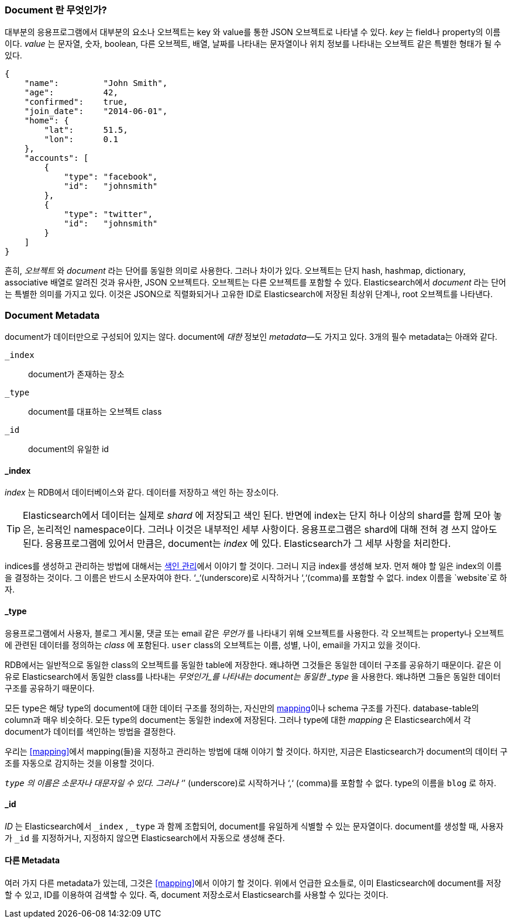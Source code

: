 [[document]]
=== Document 란 무엇인가?

대부분의 응용프로그램에서 대부분의 요소나 오브젝트는 key 와 value를 통한 JSON 오브젝트로 나타낼 수 있다. ((("objects")))((("JSON", "objects")))((("keys and values")))
_key_ 는 field나 property의 이름이다. _value_ 는((("values"))) 문자열, 숫자, boolean, 다른 오브젝트, 배열, 날짜를 나타내는 문자열이나 
위치 정보를 나타내는 오브젝트 같은 특별한 형태가 될 수 있다.

[source,js]
--------------------------------------------------
{
    "name":         "John Smith",
    "age":          42,
    "confirmed":    true,
    "join_date":    "2014-06-01",
    "home": {
        "lat":      51.5,
        "lon":      0.1
    },
    "accounts": [
        {
            "type": "facebook",
            "id":   "johnsmith"
        },
        {
            "type": "twitter",
            "id":   "johnsmith"
        }
    ]
}
--------------------------------------------------

흔히, _오브젝트_ 와 _document_ 라는 단어를 동일한 의미로 사용한다. 그러나 차이가 있다. ((("objects", "documents versus")))((("documents", "objects versus")))  
오브젝트는 단지 hash, hashmap, dictionary, associative 배열로 알려진 것과 유사한, JSON 오브젝트다. 오브젝트는 다른 오브젝트를 포함할 수 있다. 
Elasticsearch에서 _document_ 라는 단어는 특별한 의미를 가지고 있다. 이것은 JSON으로 직렬화되거나 고유한 ID로 Elasticsearch에 저장된 최상위 단계나, root 오브젝트를((("root object"))) 나타낸다.

=== Document Metadata

document가 데이터만으로 구성되어 있지는 않다.((("documents", "metadata"))) document에 _대한_ 정보인 _metadata_&#x2014;도 가지고 있다.((("metadata, document")))  
3개의 필수 metadata는 아래와 같다.
   
 `_index`::  
   document가 존재하는 장소
   
 `_type`::   
   document를 대표하는 오브젝트 class
   
 `_id`::     
   document의 유일한 id   


==== _index

_index_ 는 RDB에서 데이터베이스와 같다. 데이터를 저장하고 색인 하는 장소이다.((("indices", "_index, in document metadata")))

[TIP]
====
Elasticsearch에서 데이터는 실제로 _shard_ 에 저장되고 색인 된다. 반면에 index는 단지 하나 이상의 shard를 함께 모아 놓은, 논리적인 namespace이다.((("shards", "grouped in indices")))
그러나 이것은 내부적인 세부 사항이다. 응용프로그램은 shard에 대해 전혀 경 쓰지 않아도 된다. 응용프로그램에 있어서 만큼은, document는 _index_ 에 있다. 
Elasticsearch가 그 세부 사항을 처리한다.
====

indices를 생성하고 관리하는 방법에 대해서는 <<index-management, 색인 관리>>에서 이야기 할 것이다. 
그러니 지금 index를 생성해 보자. 먼저 해야 할 일은 index의 이름을 결정하는 것이다. 그 이름은 반드시 소문자여야 한다. 
‘_‘(underscore)로 시작하거나 ‘,‘(comma)를 포함할 수 없다. index 이름을 `website`로 하자.

==== _type

응용프로그램에서 사용자, 블로그 게시물, 댓글 또는 email 같은 _무언가_ 를 나타내기 위해 오브젝트를 사용한다. 
각 오브젝트는 property나 오브젝트에 관련된 데이터를 정의하는 _class_ 에 포함된다. `user` class의 오브젝트는 이름, 성별, 나이, email을 가지고 있을 것이다.

RDB에서는 일반적으로 동일한 class의 오브젝트를 동일한 table에 저장한다. 왜냐하면 그것들은 동일한 데이터 구조를 공유하기 때문이다. 
같은 이유로 Elasticsearch에서 동일한 class를 나타내는 _무엇인가_를 나타내는 ((("types", "&#x5f;type, in document metadata)))document는 동일한 
_type_ 을 사용한다. 왜냐하면 그들은 동일한 데이터 구조를 공유하기 때문이다.

모든 type은 해당 type의 document에 대한 데이터 구조를 정의하는, 자신만의 <<mapping,mapping>>이나 schema ((("mapping (types)")))((("schema definition, types")))구조를 가진다. 
database-table의 column과 매우 비슷하다. 모든 type의 document는 동일한 index에 저장된다. 그러나 type에 대한 _mapping_ 은 Elasticsearch에서 각 document가 데이터를 색인하는 방법을 결정한다.

우리는 <<mapping>>에서 mapping(들)을 지정하고 관리하는 방법에 대해 이야기 할 것이다. 하지만, 지금은 Elasticsearch가 document의 데이터 구조를 자동으로 감지하는 것을 이용할 것이다.

`_type` 의 이름은 소문자나 대문자일 수 있다. 그러나 ‘_’ (underscore)로 시작하거나 ‘,‘ (comma)를 포함할 수 없다.((("types", "names of"))) type의 이름을 `blog` 로 하자.

==== _id

_ID_ 는 Elasticsearch에서 `_index` , `_type` 과 ((("id", "&#x5f;id, in document metadata")))함께 조합되어, document를 유일하게 식별할 수 있는 문자열이다. 
document를 생성할 때, 사용자가 `_id` 를 지정하거나, 지정하지 않으면 Elasticsearch에서 자동으로 생성해 준다.

==== 다른 Metadata

여러 가지 다른 metadata가 있는데, 그것은 <<mapping>>에서 이야기 할 것이다. 위에서 언급한 요소들로, 
이미 Elasticsearch에 document를 저장할 수 있고, ID를 이용하여 검색할 수 있다. 즉, document 저장소로서 Elasticsearch를 사용할 수 있다는 것이다.

